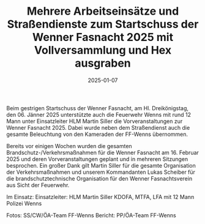 #+TITLE: Mehrere Arbeitseinsätze und Straßendienste zum Startschuss der Wenner Fasnacht 2025 mit Vollversammlung und Hex ausgraben
#+DATE: 2025-01-07
#+FACEBOOK_URL: https://facebook.com/ffwenns/posts/979489304213522

Beim gestrigen Startschuss der Wenner Fasnacht, am Hl. Dreikönigstag, den 06. Jänner 2025 unterstützte auch die Feuerwehr Wenns mit rund 12 Mann unter Einsatzleiter HLM Martin Siller die Vorveranstaltungen zur Wenner Fasnacht 2025. Dabei wurde neben dem Straßendienst auch die gesamte Beleuchtung von den Kameraden der FF-Wenns übernommen. 

Bereits vor einigen Wochen wurden die gesamten Brandschutz-/Verkehrsmaßnahmen für die Wenner Fasnacht am 16. Februar 2025 und deren Vorveranstaltungen geplant und in mehreren Sitzungen besprochen. Ein großer Dank gilt Martin Siller für die gesamte Organisation der Verkehrsmaßnahmen und unserem Kommandanten Lukas Scheiber für die brandschutztechnische Organisation für den Wenner Fasnachtsverein aus Sicht der Feuerwehr. 

Im Einsatz:
Einsatzleiter: HLM Martin Siller
KDOFA, MTFA, LFA mit 12 Mann
Polizei Wenns

Fotos: SS/CW/ÖA-Team FF-Wenns
Bericht: PP/ÖA-Team FF-Wenns
